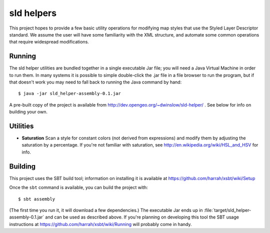 sld helpers
===========

This project hopes to provide a few basic utility operations for modifying map styles that use the Styled Layer Descriptor standard.
We assume the user will have some familiarity with the XML structure, and automate some common operations that require widespread modifications.

Running
-------

The sld helper utilities are bundled together in a single executable Jar file; you will need a Java Virtual Machine in order to run them.
In many systems it is possible to simple double-click the .jar file in a file browser to run the program, but if that doesn't work you may need to fall back to running the Java command by hand::

   $ java -jar sld_helper-assembly-0.1.jar

A pre-built copy of the project is available from http://dev.opengeo.org/~dwinslow/sld-helper/ .
See below for info on building your own.

Utilities
---------

* **Saturation** Scan a style for constant colors (not derived from expressions) and modify them by adjusting the saturation by a percentage.
  If you're not familiar with saturation, see http://en.wikipedia.org/wiki/HSL_and_HSV for info.

Building
--------

This project uses the SBT build tool; information on installing it is available at https://github.com/harrah/xsbt/wiki/Setup

Once the ``sbt`` command is available, you can build the project with::

    $ sbt assembly

(The first time you run it, it will download a few dependencies.)
The executable Jar ends up in :file:`target/sld_helper-assembly-0.1.jar` and can be used as described above.
If you're planning on developing this tool the SBT usage instructions at https://github.com/harrah/xsbt/wiki/Running will probably come in handy.

